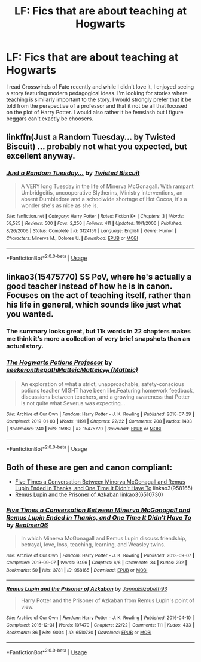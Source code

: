 #+TITLE: LF: Fics that are about teaching at Hogwarts

* LF: Fics that are about teaching at Hogwarts
:PROPERTIES:
:Author: tmthesaurus
:Score: 12
:DateUnix: 1570050141.0
:DateShort: 2019-Oct-03
:FlairText: Request
:END:
I read Crosswinds of Fate recently and while I didn't love it, I enjoyed seeing a story featuring modern pedagogical ideas. I'm looking for stories where teaching is similarly important to the story. I would strongly prefer that it be told from the perspective of a professor and that it not be all that focused on the plot of Harry Potter. I would also rather it be femslash but I figure beggars can't exactly be choosers.


** linkffn(Just a Random Tuesday... by Twisted Biscuit) ... probably not what you expected, but excellent anyway.
:PROPERTIES:
:Author: ceplma
:Score: 9
:DateUnix: 1570055058.0
:DateShort: 2019-Oct-03
:END:

*** [[https://www.fanfiction.net/s/3124159/1/][*/Just a Random Tuesday.../*]] by [[https://www.fanfiction.net/u/957547/Twisted-Biscuit][/Twisted Biscuit/]]

#+begin_quote
  A VERY long Tuesday in the life of Minerva McGonagall. With rampant Umbridgeitis, uncooperative Slytherins, Ministry interventions, an absent Dumbledore and a schoolwide shortage of Hot Cocoa, it's a wonder she's as nice as she is.
#+end_quote

^{/Site/:} ^{fanfiction.net} ^{*|*} ^{/Category/:} ^{Harry} ^{Potter} ^{*|*} ^{/Rated/:} ^{Fiction} ^{K+} ^{*|*} ^{/Chapters/:} ^{3} ^{*|*} ^{/Words/:} ^{58,525} ^{*|*} ^{/Reviews/:} ^{500} ^{*|*} ^{/Favs/:} ^{2,250} ^{*|*} ^{/Follows/:} ^{411} ^{*|*} ^{/Updated/:} ^{10/1/2006} ^{*|*} ^{/Published/:} ^{8/26/2006} ^{*|*} ^{/Status/:} ^{Complete} ^{*|*} ^{/id/:} ^{3124159} ^{*|*} ^{/Language/:} ^{English} ^{*|*} ^{/Genre/:} ^{Humor} ^{*|*} ^{/Characters/:} ^{Minerva} ^{M.,} ^{Dolores} ^{U.} ^{*|*} ^{/Download/:} ^{[[http://www.ff2ebook.com/old/ffn-bot/index.php?id=3124159&source=ff&filetype=epub][EPUB]]} ^{or} ^{[[http://www.ff2ebook.com/old/ffn-bot/index.php?id=3124159&source=ff&filetype=mobi][MOBI]]}

--------------

*FanfictionBot*^{2.0.0-beta} | [[https://github.com/tusing/reddit-ffn-bot/wiki/Usage][Usage]]
:PROPERTIES:
:Author: FanfictionBot
:Score: 1
:DateUnix: 1570055077.0
:DateShort: 2019-Oct-03
:END:


** linkao3(15475770) SS PoV, where he's actually a good teacher instead of how he is in canon. Focuses on the act of teaching itself, rather than his life in general, which sounds like just what you wanted.
:PROPERTIES:
:Author: Fredrik1994
:Score: 4
:DateUnix: 1570052244.0
:DateShort: 2019-Oct-03
:END:

*** The summary looks great, but 11k words in 22 chapters makes me think it's more a collection of very brief snapshots than an actual story.
:PROPERTIES:
:Author: 4wallsandawindow
:Score: 3
:DateUnix: 1570054600.0
:DateShort: 2019-Oct-03
:END:


*** [[https://archiveofourown.org/works/15475770][*/The Hogwarts Potions Professor/*]] by [[https://www.archiveofourown.org/users/seekeronthepath/pseuds/seekeronthepath/users/Matteic/pseuds/Matteic/users/Matteic/pseuds/Matteic_FR][/seekeronthepathMatteicMatteic_FR (Matteic)/]]

#+begin_quote
  An exploration of what a strict, unapproachable, safety-conscious potions teacher MIGHT have been like.Featuring homework feedback, discussions between teachers, and a growing awareness that Potter is not quite what Severus was expecting...
#+end_quote

^{/Site/:} ^{Archive} ^{of} ^{Our} ^{Own} ^{*|*} ^{/Fandom/:} ^{Harry} ^{Potter} ^{-} ^{J.} ^{K.} ^{Rowling} ^{*|*} ^{/Published/:} ^{2018-07-29} ^{*|*} ^{/Completed/:} ^{2019-01-03} ^{*|*} ^{/Words/:} ^{11191} ^{*|*} ^{/Chapters/:} ^{22/22} ^{*|*} ^{/Comments/:} ^{208} ^{*|*} ^{/Kudos/:} ^{1403} ^{*|*} ^{/Bookmarks/:} ^{240} ^{*|*} ^{/Hits/:} ^{15982} ^{*|*} ^{/ID/:} ^{15475770} ^{*|*} ^{/Download/:} ^{[[https://archiveofourown.org/downloads/15475770/The%20Hogwarts%20Potions.epub?updated_at=1566770782][EPUB]]} ^{or} ^{[[https://archiveofourown.org/downloads/15475770/The%20Hogwarts%20Potions.mobi?updated_at=1566770782][MOBI]]}

--------------

*FanfictionBot*^{2.0.0-beta} | [[https://github.com/tusing/reddit-ffn-bot/wiki/Usage][Usage]]
:PROPERTIES:
:Author: FanfictionBot
:Score: 2
:DateUnix: 1570052257.0
:DateShort: 2019-Oct-03
:END:


** Both of these are gen and canon compliant:

- [[https://archiveofourown.org/works/958165][Five Times a Conversation Between Minerva McGonagall and Remus Lupin Ended in Thanks, and One Time It Didn't Have To]] linkao3(958165)
- [[https://archiveofourown.org/works/6510730][Remus Lupin and the Prisoner of Azkaban]] linkao3(6510730)
:PROPERTIES:
:Author: siderumincaelo
:Score: 3
:DateUnix: 1570067475.0
:DateShort: 2019-Oct-03
:END:

*** [[https://archiveofourown.org/works/958165][*/Five Times a Conversation Between Minerva McGonagall and Remus Lupin Ended in Thanks, and One Time It Didn't Have To/*]] by [[https://www.archiveofourown.org/users/Realmer06/pseuds/Realmer06][/Realmer06/]]

#+begin_quote
  In which Minerva McGonagall and Remus Lupin discuss friendship, betrayal, love, loss, teaching, learning, and Weasley twins.
#+end_quote

^{/Site/:} ^{Archive} ^{of} ^{Our} ^{Own} ^{*|*} ^{/Fandom/:} ^{Harry} ^{Potter} ^{-} ^{J.} ^{K.} ^{Rowling} ^{*|*} ^{/Published/:} ^{2013-09-07} ^{*|*} ^{/Completed/:} ^{2013-09-07} ^{*|*} ^{/Words/:} ^{9496} ^{*|*} ^{/Chapters/:} ^{6/6} ^{*|*} ^{/Comments/:} ^{34} ^{*|*} ^{/Kudos/:} ^{292} ^{*|*} ^{/Bookmarks/:} ^{50} ^{*|*} ^{/Hits/:} ^{3781} ^{*|*} ^{/ID/:} ^{958165} ^{*|*} ^{/Download/:} ^{[[https://archiveofourown.org/downloads/958165/Five%20Times%20a.epub?updated_at=1525358834][EPUB]]} ^{or} ^{[[https://archiveofourown.org/downloads/958165/Five%20Times%20a.mobi?updated_at=1525358834][MOBI]]}

--------------

[[https://archiveofourown.org/works/6510730][*/Remus Lupin and the Prisoner of Azkaban/*]] by [[https://www.archiveofourown.org/users/JannaElizabeth93/pseuds/JannaElizabeth93][/JannaElizabeth93/]]

#+begin_quote
  Harry Potter and the Prisoner of Azkaban from Remus Lupin's point of view.
#+end_quote

^{/Site/:} ^{Archive} ^{of} ^{Our} ^{Own} ^{*|*} ^{/Fandom/:} ^{Harry} ^{Potter} ^{-} ^{J.} ^{K.} ^{Rowling} ^{*|*} ^{/Published/:} ^{2016-04-10} ^{*|*} ^{/Completed/:} ^{2016-12-31} ^{*|*} ^{/Words/:} ^{107470} ^{*|*} ^{/Chapters/:} ^{22/22} ^{*|*} ^{/Comments/:} ^{111} ^{*|*} ^{/Kudos/:} ^{433} ^{*|*} ^{/Bookmarks/:} ^{86} ^{*|*} ^{/Hits/:} ^{9004} ^{*|*} ^{/ID/:} ^{6510730} ^{*|*} ^{/Download/:} ^{[[https://archiveofourown.org/downloads/6510730/Remus%20Lupin%20and%20the.epub?updated_at=1483162140][EPUB]]} ^{or} ^{[[https://archiveofourown.org/downloads/6510730/Remus%20Lupin%20and%20the.mobi?updated_at=1483162140][MOBI]]}

--------------

*FanfictionBot*^{2.0.0-beta} | [[https://github.com/tusing/reddit-ffn-bot/wiki/Usage][Usage]]
:PROPERTIES:
:Author: FanfictionBot
:Score: 2
:DateUnix: 1570067490.0
:DateShort: 2019-Oct-03
:END:
